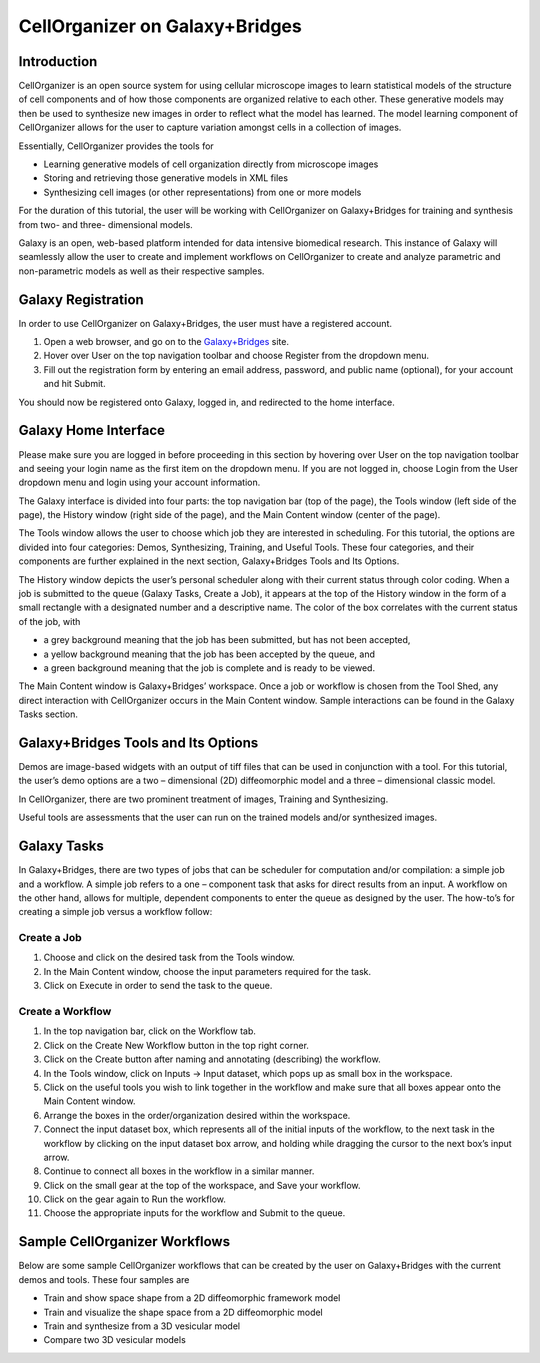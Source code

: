 CellOrganizer on Galaxy+Bridges
===============================

Introduction
************
CellOrganizer is an open source system for using cellular microscope images to learn statistical models of the structure of cell components and of how those components are organized relative to each other. These generative models may then be used to synthesize new images in order to reflect what the model has learned. The model learning component of CellOrganizer allows for the user to capture variation amongst cells in a collection of images.

Essentially, CellOrganizer provides the tools for

* Learning generative models of cell organization directly from microscope images

* Storing and retrieving those generative models in XML files

* Synthesizing cell images (or other representations) from one or more models

For the duration of this tutorial, the user will be working with CellOrganizer on Galaxy+Bridges for training and synthesis from two- and three- dimensional models.

Galaxy is an open, web-based platform intended for data intensive biomedical research. This instance of Galaxy will seamlessly allow the user to create and implement workflows on CellOrganizer to create and analyze parametric and non-parametric models as well as their respective samples.

Galaxy Registration
*******************

In order to use CellOrganizer on Galaxy+Bridges, the user must have a registered account.

.. image:: ../images/registerbutton.png

#. Open a web browser, and go on to the `Galaxy+Bridges <http://galaxy2.bridges.psc.edu:8080>`_ site.
#. Hover over User on the top navigation toolbar and choose Register from the dropdown menu.
#. Fill out the registration form by entering an email address, password, and public name (optional), for your account and hit Submit.

You should now be registered onto Galaxy, logged in, and redirected to the home interface.

Galaxy Home Interface
*********************

Please make sure you are logged in before proceeding in this section by hovering over User on the top navigation toolbar and seeing your login name as the first item on the dropdown menu. If you are not logged in, choose Login from the User dropdown menu and login using your account information.

The Galaxy interface is divided into four parts: the top navigation bar (top of the page), the Tools window (left side of the page), the History window (right side of the page), and the Main Content window (center of the page).

.. image:: ../images/galaxyinterface.png

The Tools window allows the user to choose which job they are interested in scheduling. For this tutorial, the options are divided into four categories: Demos, Synthesizing, Training, and Useful Tools. These four categories, and their components are further explained in the next section, Galaxy+Bridges Tools and Its Options.

The History window depicts the user’s personal scheduler along with their current status through color coding. When a job is submitted to the queue (Galaxy Tasks, Create a Job), it appears at the top of the History window in the form of a small rectangle with a designated number and a descriptive name. The color of the box correlates with the current status of the job, with

* a grey background meaning that the job has been submitted, but has not been accepted,
* a yellow background meaning that the job has been accepted by the queue, and
* a green background meaning that the job is complete and is ready to be viewed.

The Main Content window is Galaxy+Bridges’ workspace. Once a job or workflow is chosen from the Tool Shed, any direct interaction with CellOrganizer occurs in the Main Content window. Sample interactions can be found in the Galaxy Tasks section.

Galaxy+Bridges Tools and Its Options
************************************

Demos are image-based widgets with an output of tiff files that can be used in conjunction with a tool. For this tutorial, the user’s demo options are a two – dimensional (2D) diffeomorphic model and a three – dimensional classic model.

In CellOrganizer, there are two prominent treatment of images, Training and Synthesizing.

Useful tools are assessments that the user can run on the trained models and/or synthesized images.

Galaxy Tasks
************

In Galaxy+Bridges, there are two types of jobs that can be scheduler for computation and/or compilation: a simple job and a workflow. A simple job refers to a one – component task that asks for direct results from an input. A workflow on the other hand, allows for multiple, dependent components to enter the queue as designed by the user. The how-to’s for creating a simple job versus a workflow follow:

Create a Job
------------
#. Choose and click on the desired task from the Tools window.
#. In the Main Content window, choose the input parameters required for the task.
#. Click on Execute in order to send the task to the queue.

Create a Workflow
-----------------

#. In the top navigation bar, click on the Workflow tab.
#. Click on the Create New Workflow button in the top right corner.
#. Click on the Create button after naming and annotating (describing) the workflow.
#. In the Tools window, click on Inputs → Input dataset, which pops up as small box in the workspace.
#. Click on the useful tools you wish to link together in the workflow and make sure that all boxes appear onto the Main Content window.
#. Arrange the boxes in the order/organization desired within the workspace.
#. Connect the input dataset box, which represents all of the initial inputs of the workflow, to the next task in the workflow by clicking on the input dataset box arrow, and holding while dragging the cursor to the next box’s input arrow.
#. Continue to connect all boxes in the workflow in a similar manner.
#. Click on the small gear at the top of the workspace, and Save your workflow.
#. Click on the gear again to Run the workflow.
#. Choose the appropriate inputs for the workflow and Submit to the queue.

Sample CellOrganizer Workflows
******************************

Below are some sample CellOrganizer workflows that can be created by the user on Galaxy+Bridges with the current demos and tools. These four samples are

* Train and show space shape from a 2D diffeomorphic framework model
* Train and visualize the shape space from a 2D diffeomorphic model
* Train and synthesize from a 3D vesicular model
* Compare two 3D vesicular models


